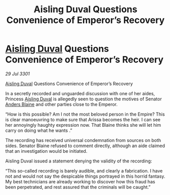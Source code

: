 :PROPERTIES:
:ID:       a5b22398-9960-4cc9-9d0b-7c93191fdd84
:END:
#+title: Aisling Duval Questions Convenience of Emperor’s Recovery
#+filetags: :Empire:3301:galnet:

* [[id:b402bbe3-5119-4d94-87ee-0ba279658383][Aisling Duval]] Questions Convenience of Emperor’s Recovery

/29 Jul 3301/

[[id:b402bbe3-5119-4d94-87ee-0ba279658383][Aisling Duval]] Questions Convenience of Emperor’s Recovery 
 
In a secretly recorded and unguarded discussion with one of her aides, Princess [[id:b402bbe3-5119-4d94-87ee-0ba279658383][Aisling Duval]] is allegedly seen to question the motives of Senator [[id:e9679720-e0c1-449e-86a6-a5b3de3613f5][Anders Blaine]] and other parties close to the Emperor. 

“How is this possible? Am I not the most beloved person in the Empire? This is clear manoeuvring to make sure that Arissa becomes the heir. I can see her annoyingly haughty expression now. That Blaine thinks she will let him carry on doing what he wants .” 

The recording has received universal condemnation from sources on both sides. Senator Blaine refused to comment directly, although an aide claimed that an investigation would be initiated. 

Aisling Duval issued a statement denying the validity of the recording: 

“This so-called recording is barely audible, and clearly a fabrication. I have not and would not say the despicable things portrayed in this horrid fantasy. My best technicians are already working to discover how this fraud has been perpetrated, and rest assured that the criminals will be caught.”
